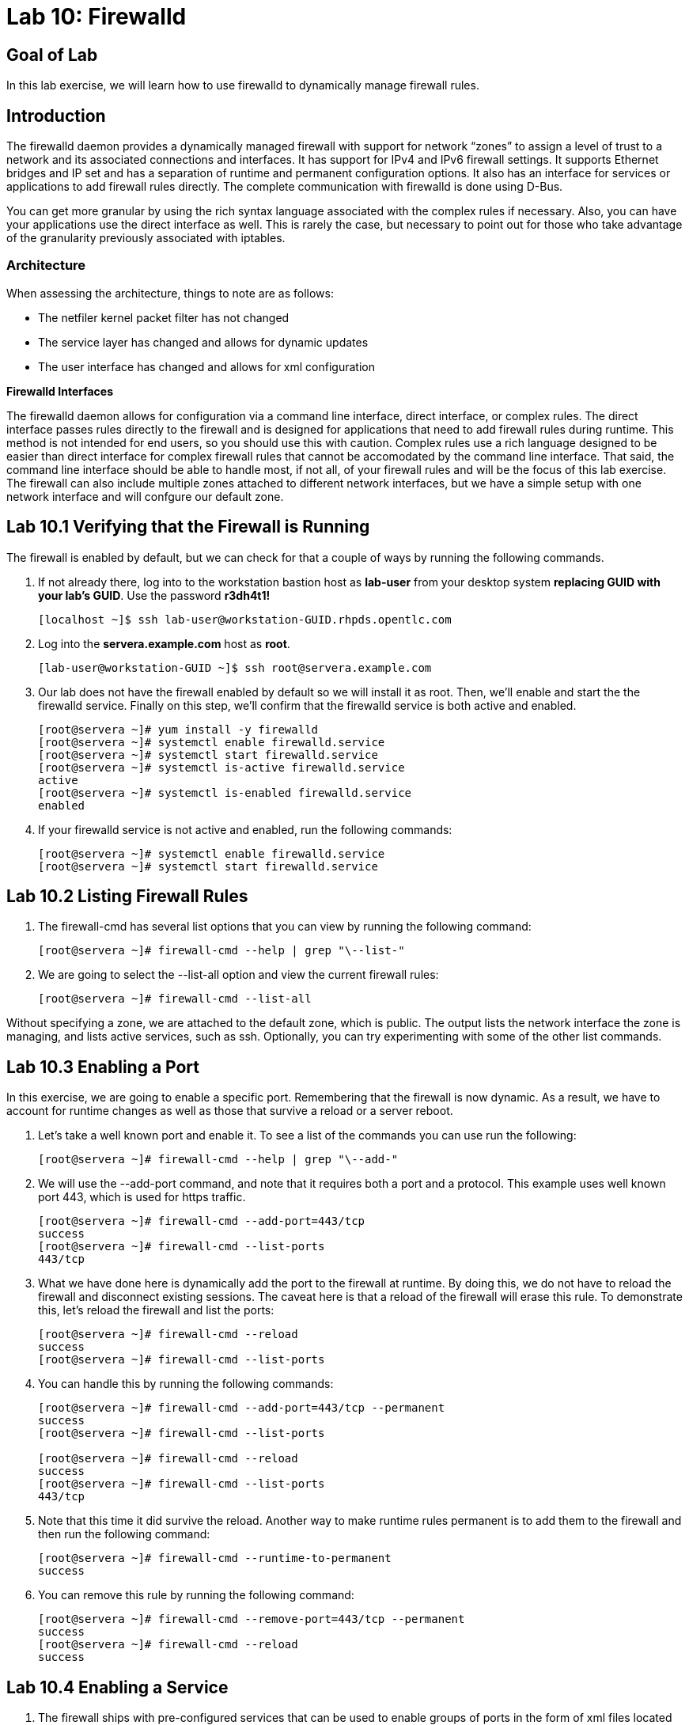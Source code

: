 = Lab 10: Firewalld

== Goal of Lab
In this lab exercise, we will learn how to use firewalld to dynamically manage firewall rules.

== Introduction
The firewalld daemon provides a dynamically managed firewall with support for network “zones” to assign a level of trust to a network and its associated connections and interfaces. It has support for IPv4 and IPv6 firewall settings. It supports Ethernet bridges and IP set and has a separation of runtime and permanent configuration options. It also has an interface for services or applications to add firewall rules directly. The complete communication with firewalld is done using D-Bus.

You can get more granular by using the rich syntax language associated with the complex rules if necessary.  Also, you can have your applications use the direct interface as well.  This is rarely the case, but necessary to point out for those who take advantage of the granularity previously associated with iptables.

=== Architecture
When assessing the architecture, things to note are as follows:

* The netfiler kernel packet filter has not changed
* The service layer has changed and allows for dynamic updates
* The user interface has changed and allows for xml configuration

*Firewalld Interfaces*

The firewalld daemon allows for configuration via a command line interface, direct interface, or complex rules.  The direct interface passes rules directly to the firewall and is designed for applications that need to add firewall rules during runtime.  This method is not intended for end users, so you should use this with caution.  Complex rules use a rich language designed to be easier than direct interface for complex firewall rules that cannot be accomodated by the command line interface.  That said, the command line interface should be able to handle most, if not all, of your firewall rules and will be the focus of this lab exercise.  The firewall can also include multiple zones attached to different network interfaces, but we have a simple setup with one network interface and will confgure our default zone.

== Lab 10.1 Verifying that the Firewall is Running
The firewall is enabled by default, but we can check for that a couple of ways by running the following commands.

. If not already there, log into to the workstation bastion host as *lab-user* from your desktop system *replacing GUID with your lab's GUID*. Use the password *r3dh4t1!*
+
[source]
----
[localhost ~]$ ssh lab-user@workstation-GUID.rhpds.opentlc.com
----

. Log into the *servera.example.com* host as *root*.
+
[source]
----
[lab-user@workstation-GUID ~]$ ssh root@servera.example.com
----

. Our lab does not have the firewall enabled by default so we will install it as root. Then, we'll enable and start the the firewalld service. Finally on this step, we'll confirm that the firewalld service is both active and enabled.
+
[source]
----

[root@servera ~]# yum install -y firewalld
[root@servera ~]# systemctl enable firewalld.service
[root@servera ~]# systemctl start firewalld.service
[root@servera ~]# systemctl is-active firewalld.service
active
[root@servera ~]# systemctl is-enabled firewalld.service
enabled
----
. If your firewalld service is not active and enabled, run the following commands:
+
[source]
[root@servera ~]# systemctl enable firewalld.service
[root@servera ~]# systemctl start firewalld.service

== Lab 10.2 Listing Firewall Rules
. The firewall-cmd has several list options that you can view by running the following command:
+
[source]
[root@servera ~]# firewall-cmd --help | grep "\--list-"

. We are going to select the --list-all option and view the current firewall rules:
+
[source]
[root@servera ~]# firewall-cmd --list-all

Without specifying a zone, we are attached to the default zone, which is public.  The output lists the network interface the zone is managing, and lists active services, such as ssh.  Optionally, you can try experimenting with some of the other list commands.

== Lab 10.3 Enabling a Port
In this exercise, we are going to enable a specific port.  Remembering that the firewall is now dynamic. As a result, we have to account for runtime changes as well as those that survive a reload or a server reboot.

. Let’s take a well known port and enable it.  To see a list of the commands you can use run the following:

+
[source]
[root@servera ~]# firewall-cmd --help | grep "\--add-"

. We will use the --add-port command, and note that it requires both a port and a protocol.  This example uses well known port 443, which is used for https traffic.
+
[source]
[root@servera ~]# firewall-cmd --add-port=443/tcp
success
[root@servera ~]# firewall-cmd --list-ports
443/tcp

. What we have done here is dynamically add the port to the firewall at runtime.  By doing this, we do not have to reload the firewall and disconnect existing sessions.  The caveat here is that a reload of the firewall will erase this rule.  To demonstrate this, let’s reload the firewall and list the ports:
+
[source]
[root@servera ~]# firewall-cmd --reload
success
[root@servera ~]# firewall-cmd --list-ports

. You can handle this by running the following commands:
+
----
[root@servera ~]# firewall-cmd --add-port=443/tcp --permanent
success
[root@servera ~]# firewall-cmd --list-ports

[root@servera ~]# firewall-cmd --reload
success
[root@servera ~]# firewall-cmd --list-ports
443/tcp
----

. Note that this time it did survive the reload.  Another way to make runtime rules permanent is to add them to the firewall and then run the following command:
+
[source]
[root@servera ~]# firewall-cmd --runtime-to-permanent
success

. You can remove this rule by running the following command:
+
[source]
[root@servera ~]# firewall-cmd --remove-port=443/tcp --permanent
success
[root@servera ~]# firewall-cmd --reload
success

== Lab 10.4 Enabling a Service

. The firewall ships with pre-configured services that can be used to enable groups of ports in the form of xml files located at: /usr/lib/firewalld/services/.  Let’s take a look at these services by performing a directory listing, followed by a firewalld-cmd command to list available services as they are presented to the firewall:

+
[source]
[root@servera ~]# ls /usr/lib/firewalld/services/
[root@servera ~]# firewall-cmd --get-services

. Note that the services presented to the firewall match the xml files in the directory.  Before we start this exercise, let's take a look at one of the files.  For this exercise, let’s look at the dns.xml file:
+
[source]
[root@servera ~]# cat /usr/lib/firewalld/services/dns.xml

. Note that this file enable port 53 for protocols tcp and udp.  Remember this for the next exercise when we develop a custom service.  For now, let’s enable this service on our firewall:
+
[source]
[root@servera ~]# firewall-cmd --add-service=dns --permanent
success
[root@servera ~]# firewall-cmd --reload
success
[root@servera ~]# firewall-cmd --list-services
cockpit ssh dhcpv6-client dns

. You can remove this rule by running the following command:
+
[source]
----
[root@servera ~]# firewall-cmd --remove-service=dns --permanent
success
[root@servera ~]# firewall-cmd --reload
success
[root@servera ~]# firewall-cmd --list-services
----

== Lab 10.5 Enabling a Custom Service
. While Red Hat Enterprise Linux comes with many pre-configured service files, you may want to create your own service file tailored for the needs of a specific application.  In this next example, we will create a file that captures all of the ports and protocols required for Red Hat Identity Manager (IdM).  A full deployment of IdM uses LDAP, Kerberos, and BIND so there are several ports.  The service files that comes pre-configured are located at /usr/lib/firewalld/service, and you should never alter these files.  Custom files reside at /etc/firewalld/services/.  The easiest way to start would be to copy a file from the default location to the custom location and then alter it to suit your needs.  For our IdM example, copy an existing file:
+
[source]
[root@servera ~]# cp /usr/lib/firewalld/services/dns.xml /etc/firewalld/services/idm.xml

. Next, edit the idm.xml file to look like the following:
+
[source]
[root@servera ~]# vi /etc/firewalld/services/idm.xml
[root@servera ~]# cat /etc/firewalld/services/idm.xml
<?xml version="1.0" encoding="utf-8"?>
<service>
  <short>IdM</short>
  <description>Red Hat Identity Manager</description>
  <port protocol="tcp" port="80"/>
  <port protocol="tcp" port="443"/>
  <port protocol="tcp" port="88"/>
  <port protocol="tcp" port="464"/>
  <port protocol="tcp" port="389"/>
  <port protocol="tcp" port="636"/>
  <port protocol="tcp" port="53"/>
  <port protocol="udp" port="53"/>
  <port protocol="udp" port="88"/>
  <port protocol="udp" port="464"/>
  <port protocol="udp" port="123"/>
</service>

. For those not familiar with vi, press *dd* to delete all the lines in the existing file above. Then, copy the text above and paste it into the file by pressing *i* and then pasting the text into the file.
Press *esc* and then save and exit by pressing *:wq!*.

. When a server boots, or when you reload the firewall, the firewalld daemon will look at the custom and default directories and load the services.  Services defined in the custom directory take precedence over those in the default if the names of the files match.  Now we will reload our firewall and look to see which services are available.
+
[source]
[root@servera services]# firewall-cmd --reload
success
[root@servera services]# firewall-cmd --get-services

. Look through the output generated by the last command and you will find “idm”, so we can now use it as follows:
+
[source]
[root@servera services]# firewall-cmd --add-service=idm --permanent
success
[root@servera services]# firewall-cmd --reload
success
[root@servera services]# firewall-cmd --list-services
cockpit ssh dhcpv6-client idm

. You can remove this rule by running the following command:
+
[source]
[root@servera ~]# firewall-cmd --remove-service=idm --permanent
success
[root@servera ~]# firewall-cmd --reload
success
[root@servera ~]# firewall-cmd --list-services
+
You will now see that the *idm* service has been removed successfully.


<<top>>

link:README.adoc#table-of-contents[ Table of Contents ]
